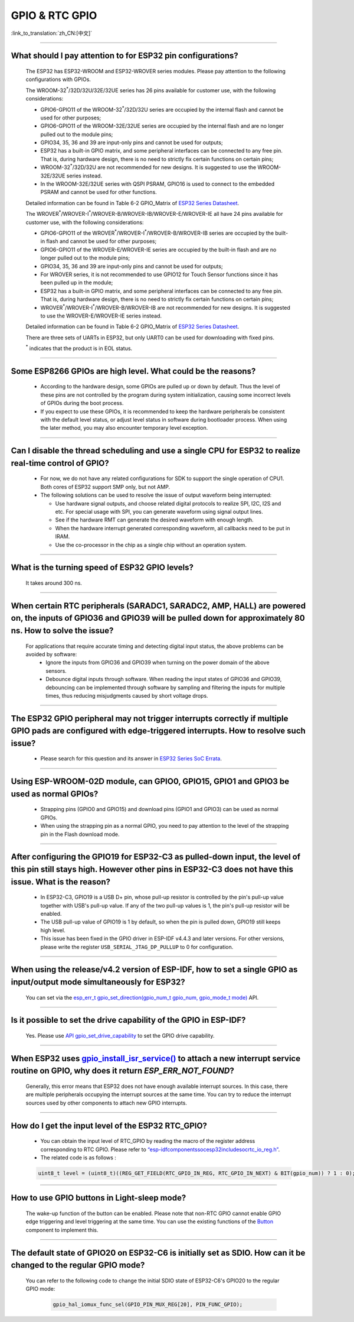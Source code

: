 GPIO & RTC GPIO
===============

:link_to_translation:`zh_CN:[中文]`

.. raw:: html

   <style>
   body {counter-reset: h2}
     h2 {counter-reset: h3}
     h2:before {counter-increment: h2; content: counter(h2) ". "}
     h3:before {counter-increment: h3; content: counter(h2) "." counter(h3) ". "}
     h2.nocount:before, h3.nocount:before, { content: ""; counter-increment: none }
   </style>

--------------

What should I pay attention to for ESP32 pin configurations?
---------------------------------------------------------------------------------------

  The ESP32 has ESP32-WROOM and ESP32-WROVER series modules. Please pay attention to the following configurations with GPIOs.

  The WROOM-32\ :sup:`*`/32D/32U/32E/32UE series has 26 pins available for customer use, with the following considerations:

  - GPIO6-GPIO11 of the WROOM-32\ :sup:`*`/32D/32U series are occupied by the internal flash and cannot be used for other purposes;
  - GPIO6-GPIO11 of the WROOM-32E/32UE series are occupied by the internal flash and are no longer pulled out to the module pins;
  - GPIO34, 35, 36 and 39 are input-only pins and cannot be used for outputs;
  - ESP32 has a built-in GPIO matrix, and some peripheral interfaces can be connected to any free pin. That is, during hardware design, there is no need to strictly fix certain functions on certain pins;
  - WROOM-32\ :sup:`*`/32D/32U are not recommended for new designs. It is suggested to use the WROOM-32E/32UE series instead.
  - In the WROOM-32E/32UE series with QSPI PSRAM, GPIO16 is used to connect to the embedded PSRAM and cannot be used for other functions.

  Detailed information can be found in Table 6-2 GPIO_Matrix of `ESP32 Series Datasheet <https://www.espressif.com/sites/default/files/documentation/esp32_datasheet_en.pdf>`_.

  The WROVER\ :sup:`*`/WROVER-I\ :sup:`*`/WROVER-B/WROVER-IB/WROVER-E/WROVER-IE all have 24 pins available for customer use, with the following considerations:

  - GPIO6-GPIO11 of the WROVER\ :sup:`*`/WROVER-I\ :sup:`*`/WROVER-B/WROVER-IB series are occupied by the built-in flash and cannot be used for other purposes;
  - GPIO6-GPIO11 of the WROVER-E/WROVER-IE series are occupied by the built-in flash and are no longer pulled out to the module pins;
  - GPIO34, 35, 36 and 39 are input-only pins and cannot be used for outputs;
  - For WROVER series, it is not recommended to use GPIO12 for Touch Sensor functions since it has been pulled up in the module;
  - ESP32 has a built-in GPIO matrix, and some peripheral interfaces can be connected to any free pin. That is, during hardware design, there is no need to strictly fix certain functions on certain pins;
  - WROVER\ :sup:`*`/WROVER-I\ :sup:`*`/WROVER-B/WROVER-IB are not recommended for new designs. It is suggested to use the WROVER-E/WROVER-IE series instead.

  Detailed information can be found in Table 6-2 GPIO_Matrix of `ESP32 Series Datasheet <https://www.espressif.com/sites/default/files/documentation/esp32_datasheet_en.pdf>`_.

  There are three sets of UARTs in ESP32, but only UART0 can be used for downloading with fixed pins.

  \ :sup:`*` indicates that the product is in EOL status.

--------------

Some ESP8266 GPIOs are high level. What could be the reasons?
----------------------------------------------------------------------------------------

  - According to the hardware design, some GPIOs are pulled up or down by default. Thus the level of these pins are not controlled by the program during system initialization, causing some incorrect levels of GPIOs during the boot process.
  - If you expect to use these GPIOs, it is recommended to keep the hardware peripherals be consistent with the default level status, or adjust level status in software during bootloader process. When using the later method, you may also encounter temporary level exception.

--------------

Can I disable the thread scheduling and use a single CPU for ESP32 to realize real-time control of GPIO?
-------------------------------------------------------------------------------------------------------------------------

  - For now, we do not have any related configurations for SDK to support the single operation of CPU1. Both cores of ESP32 support SMP only, but not AMP.
  - The following solutions can be used to resolve the issue of output waveform being interrupted:

    - Use hardware signal outputs, and choose related digital protocols to realize SPI, I2C, I2S and etc. For special usage with SPI, you can generate waveform using signal output lines.
    - See if the hardware RMT can generate the desired waveform with enough length.
    - When the hardware interrupt generated corresponding waveform, all callbacks need to be put in IRAM.
    - Use the co-processor in the chip as a single chip without an operation system.

--------------

What is the turning speed of ESP32 GPIO levels?
---------------------------------------------------------------------

  It takes around 300 ns.

--------------

When certain RTC peripherals (SARADC1, SARADC2, AMP, HALL) are powered on, the inputs of GPIO36 and GPIO39 will be pulled down for approximately 80 ns. How to solve the issue?
------------------------------------------------------------------------------------------------------------------------------------------------------------------------------------

  For applications that require accurate timing and detecting digital input status, the above problems can be avoided by software:
    - Ignore the inputs from GPIO36 and GPIO39 when turning on the power domain of the above sensors.
    - Debounce digital inputs through software. When reading the input states of GPIO36 and GPIO39, debouncing can be implemented through software by sampling and filtering the inputs for multiple times, thus reducing misjudgments caused by short voltage drops.

--------------

The ESP32 GPIO peripheral may not trigger interrupts correctly if multiple GPIO pads are configured with edge-triggered interrupts. How to resolve such issue?
------------------------------------------------------------------------------------------------------------------------------------------------------------------------------------------------

  - Please search for this question and its answer in `ESP32 Series SoC Errata <https://www.espressif.com/sites/default/files/documentation/esp32_errata_en.pdf>`_.

-----------------------

Using ESP-WROOM-02D module, can GPIO0, GPIO15, GPIO1 and GPIO3 be used as normal GPIOs?
-----------------------------------------------------------------------------------------------------------------------------------------------------

  - Strapping pins (GPIO0 and GPIO15) and download pins (GPIO1 and GPIO3) can be used as normal GPIOs.
  - When using the strapping pin as a normal GPIO, you need to pay attention to the level of the strapping pin in the Flash download mode.

---------------

After configuring the GPIO19 for ESP32-C3 as pulled-down input, the level of this pin still stays high. However other pins in ESP32-C3 does not have this issue. What is the reason?
----------------------------------------------------------------------------------------------------------------------------------------------------------------------------------------------------------------------------------------------

  - In ESP32-C3, GPIO19 is a USB D+ pin, whose pull-up resistor is controlled by the pin's pull-up value together with USB's pull-up value. If any of the two pull-up values is 1, the pin's pull-up resistor will be enabled.
  - The USB pull-up value of GPIO19 is 1 by default, so when the pin is pulled down, GPIO19 still keeps high level.
  - This issue has been fixed in the GPIO driver in ESP-IDF v4.4.3 and later versions. For other versions, please write the register ``USB_SERIAL_JTAG_DP_PULLUP`` to 0 for configuration.

------------------

When using the release/v4.2 version of ESP-IDF, how to set a single GPIO as input/output mode simultaneously for ESP32?
--------------------------------------------------------------------------------------------------------------------------------------------------------------------------------------------------------

  You can set via the `esp_err_t gpio_set_direction(gpio_num_t gpio_num, gpio_mode_t mode) <https://docs.espressif.com/projects/esp-idf/en/release-v4.2/esp32/api-reference/peripherals/gpio.html# _CPPv418gpio_set_direction10gpio_num_t11gpio_mode_t>`_ API.

-----------------------

Is it possible to set the drive capability of the GPIO in ESP-IDF?
--------------------------------------------------------------------------------------------------------

  Yes. Please use `API gpio_set_drive_capability <https://docs.espressif.com/projects/esp-idf/en/latest/esp32/api-reference/peripherals/gpio.html#_CPPv425gpio_set_drive_capability10gpio_num_t16gpio_drive_cap_t>`_ to set the GPIO drive capability.

------------------------

When ESP32 uses `gpio_install_isr_service() <https://docs.espressif.com/projects/esp-idf/en/latest/esp32/api-reference/peripherals/gpio.html#_CPPv424gpio_install_isr_servicei>`_ to attach a new interrupt service routine on GPIO, why does it return `ESP_ERR_NOT_FOUND`?
--------------------------------------------------------------------------------------------------------------------------------------------------------------------------------------------------------------------------------------------------------------------------------------------------------------------

  Generally, this error means that ESP32 does not have enough available interrupt sources. In this case, there are multiple peripherals occupying the interrupt sources at the same time. You can try to reduce the interrupt sources used by other components to attach new GPIO interrupts.

-----------

How do I get the input level of the ESP32 RTC_GPIO?
-------------------------------------------------------------------------------------------------------------------------------------

  - You can obtain the input level of RTC_GPIO by reading the macro of the register address corresponding to RTC GPIO. Please refer to `“esp-idf\components\soc\esp32\include\soc\rtc_io_reg.h” <https://github.com/espressif/esp-idf/blob/8a08cfe7d162bb9c07568b0635193bf922377123/components/soc/esp32/include/soc/rtc_io_reg.h#L91>`_.
  - The related code is as follows :

  .. code-block:: c

    uint8_t level = (uint8_t)((REG_GET_FIELD(RTC_GPIO_IN_REG, RTC_GPIO_IN_NEXT) & BIT(gpio_num)) ? 1 : 0);

----------

How to use GPIO buttons in Light-sleep mode?
----------------------------------------------------------------

  The wake-up function of the button can be enabled. Please note that non-RTC GPIO cannot enable GPIO edge triggering and level triggering at the same time. You can use the existing functions of the `Button <https://components.espressif.com/components/espressif/button>`_ component to implement this.

----------

The default state of GPIO20 on ESP32-C6 is initially set as SDIO. How can it be changed to the regular GPIO mode?
------------------------------------------------------------------------------------------------------------------------------------------------------------------

  You can refer to the following code to change the initial SDIO state of ESP32-C6's GPIO20 to the regular GPIO mode:

    .. code:: c

      gpio_hal_iomux_func_sel(GPIO_PIN_MUX_REG[20], PIN_FUNC_GPIO);
